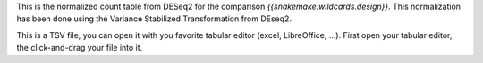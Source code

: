 This is the normalized count table from DESeq2 for the comparison `{{snakemake.wildcards.design}}`. This normalization has been done using the Variance Stabilized Transformation from DEseq2.

This is a TSV file, you can open it with you favorite tabular editor (excel, LibreOffice, ...). First open your tabular editor, the click-and-drag your file into it.
